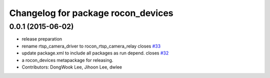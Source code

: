 ^^^^^^^^^^^^^^^^^^^^^^^^^^^^^^^^^^^
Changelog for package rocon_devices
^^^^^^^^^^^^^^^^^^^^^^^^^^^^^^^^^^^

0.0.1 (2015-06-02)
------------------
* release preparation
* rename rtsp_camera_driver to rocon_rtsp_camera_relay closes `#33 <https://github.com/robotics-in-concert/rocon_devices/issues/33>`_
* update package.xml to include all packages as run depend. closes `#32 <https://github.com/robotics-in-concert/rocon_devices/issues/32>`_
* a rocon_devices metapackage for releasing.
* Contributors: DongWook Lee, Jihoon Lee, dwlee
